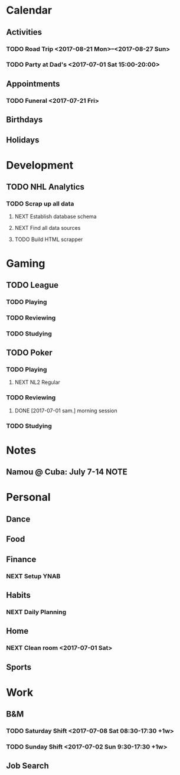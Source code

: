 * Calendar
:PROPERTIES:
:CATEGORY: Calendar
:END:
** Activities
*** TODO Road Trip <2017-08-21 Mon>--<2017-08-27 Sun>
*** TODO Party at Dad's <2017-07-01 Sat 15:00-20:00> 
** Appointments
*** TODO Funeral <2017-07-21 Fri> 
** Birthdays
** Holidays
* Development
:PROPERTIES:
:CATEGORY: Projects
:END:
** TODO NHL Analytics
*** TODO Scrap up all data
**** NEXT Establish database schema
**** NEXT Find all data sources
**** TODO Build HTML scrapper
* Gaming
:PROPERTIES:
:CATEGORY: Gaming
:END:
** TODO League
:PROPERTIES:
:CATEGORY: League
:END:
*** TODO Playing
*** TODO Reviewing
*** TODO Studying
** TODO Poker
:PROPERTIES:
:CATEGORY: Poker
:END:
*** TODO Playing
**** NEXT NL2 Regular
:LOGBOOK:
CLOCK: [2017-07-01 sam. 14:07]--[2017-07-01 sam. 14:40] =>  0:33
CLOCK: [2017-07-01 sam. 10:26]--[2017-07-01 sam. 11:11] =>  0:45
:END:
*** TODO Reviewing
**** DONE [2017-07-01 sam.] morning session
CLOSED: [2017-07-01 sam. 14:07]
:LOGBOOK:
CLOCK: [2017-07-01 sam. 12:10]--[2017-07-01 sam. 12:43] =>  0:33
:END:
*** TODO Studying
* Notes
** Namou @ Cuba: July 7-14                                            :NOTE:
* Personal
:PROPERTIES:
:CATEGORY: Self
:END:
** Dance
** Food
** Finance
*** NEXT Setup YNAB
** Habits
*** NEXT Daily Planning
SCHEDULED: <2017-07-02 Sun .+1d/3d>
:PROPERTIES:
:STYLE: habit
:REPEAT_TO_STATE: NEXT
:LAST_REPEAT: [2017-07-01 Sat 09:23]
:END:
:LOGBOOK:
- State "DONE"       from "NEXT"       [2017-07-01 Sat 09:23]
CLOCK: [2017-07-01 Sat 09:06]--[2017-07-01 Sat 09:22] =>  0:16
:END:
** Home     
*** NEXT Clean room <2017-07-01 Sat>
** Sports
* Work
:PROPERTIES:
:CATEGORY: Work
:END:
** B&M
*** TODO Saturday Shift <2017-07-08 Sat 08:30-17:30 +1w>
:PROPERTIES:
:LAST_REPEAT: [2017-07-01 Sat 09:18]
:END:
:LOGBOOK:
- State "CANCELLED"  from "TODO"       [2017-07-01 Sat 09:18]
:END:
*** TODO Sunday Shift <2017-07-02 Sun 9:30-17:30 +1w>
** Job Search
